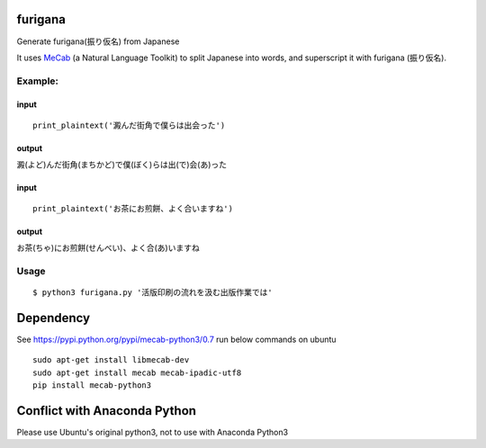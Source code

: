 furigana
========

Generate furigana(振り仮名) from Japanese

It uses `MeCab <http://taku910.github.io/mecab/>`__ (a Natural Language
Toolkit) to split Japanese into words, and superscript it with furigana
(振り仮名).

Example:
--------

input
~~~~~

::

    print_plaintext('澱んだ街角で僕らは出会った')

output
~~~~~~

澱(よど)んだ街角(まちかど)で僕(ぼく)らは出(で)会(あ)った

input
~~~~~

::

    print_plaintext('お茶にお煎餅、よく合いますね')

output
~~~~~~

お茶(ちゃ)にお煎餅(せんべい)、よく合(あ)いますね

Usage
-----

::

    $ python3 furigana.py '活版印刷の流れを汲む出版作業では'

Dependency
==========

See https://pypi.python.org/pypi/mecab-python3/0.7 run below commands on
ubuntu

::

    sudo apt-get install libmecab-dev
    sudo apt-get install mecab mecab-ipadic-utf8
    pip install mecab-python3
    
Conflict with Anaconda Python
==========
Please use Ubuntu's original python3, not to use with Anaconda Python3

